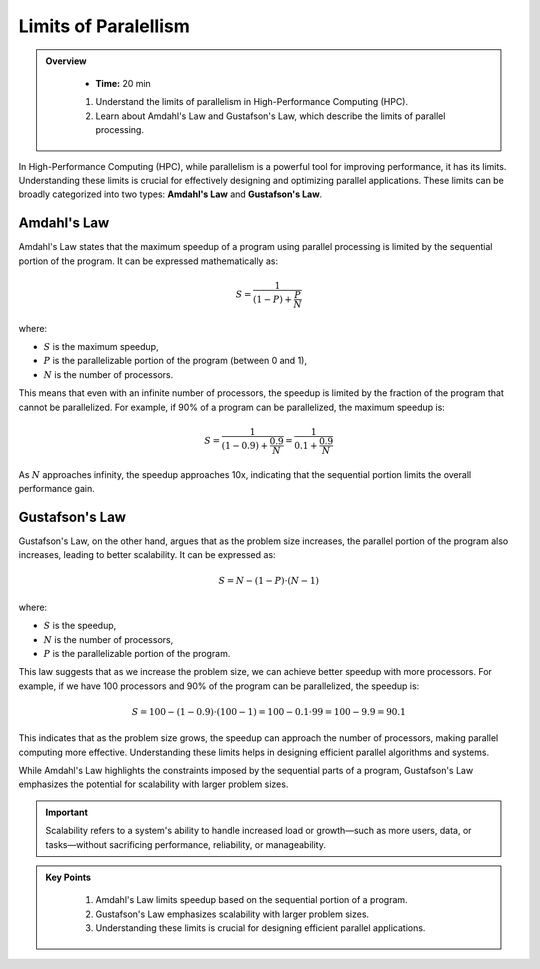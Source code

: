 Limits of Paralellism
----------------------

.. admonition:: Overview
   :class: Overview

    * **Time:** 20 min

    #. Understand the limits of parallelism in High-Performance Computing (HPC).
    #. Learn about Amdahl's Law and Gustafson's Law, which describe the limits of parallel processing.

In High-Performance Computing (HPC), while parallelism is a powerful tool for improving performance, it has its 
limits. Understanding these limits is crucial for effectively designing and optimizing parallel applications.
These limits can be broadly categorized into two types: **Amdahl's Law** and **Gustafson's Law**.

Amdahl's Law
^^^^^^^^^^^^^^^^^^^^^^^

Amdahl's Law states that the maximum speedup of a program using parallel processing is limited by the sequential 
portion of the program. It can be expressed mathematically as:

.. math::

    S = \frac{1}{(1 - P) + \frac{P}{N}}

where:

* :math:`S` is the maximum speedup,
* :math:`P` is the parallelizable portion of the program (between 0 and 1),
* :math:`N` is the number of processors.

This means that even with an infinite number of processors, the speedup is limited by the fraction of the 
program that cannot be parallelized. For example, if 90% of a program can be parallelized, the maximum speedup 
is:

.. math::

    S = \frac{1}{(1 - 0.9) + \frac{0.9}{N}} = \frac{1}{0.1 + \frac{0.9}{N}}

As :math:`N` approaches infinity, the speedup approaches 10x, indicating that the sequential portion limits the 
overall performance gain.

Gustafson's Law
^^^^^^^^^^^^^^^^^^^^^^^^^^^

Gustafson's Law, on the other hand, argues that as the problem size increases, the parallel portion of the 
program also increases, leading to better scalability. It can be expressed as:

.. math::

    S = N - (1 - P) \cdot (N - 1)

where:

* :math:`S` is the speedup,
* :math:`N` is the number of processors,
* :math:`P` is the parallelizable portion of the program.

This law suggests that as we increase the problem size, we can achieve better speedup with more processors. 
For example, if we have 100 processors and 90% of the program can be parallelized, the speedup is:

.. math::

    S = 100 - (1 - 0.9) \cdot (100 - 1) = 100 - 0.1 \cdot 99 = 100 - 9.9 = 90.1


This indicates that as the problem size grows, the speedup can approach the number of processors, making parallel
computing more effective. Understanding these limits helps in designing efficient parallel algorithms and 
systems. 

While Amdahl's Law highlights the constraints imposed by the sequential parts of a program, 
Gustafson's Law emphasizes the potential for scalability with larger problem sizes.

.. important::

    Scalability refers to a system's ability to handle increased load or growth—such as more users, data, or 
    tasks—without sacrificing performance, reliability, or manageability.  


.. admonition:: Key Points
   :class: hint
   
    1. Amdahl's Law limits speedup based on the sequential portion of a program.
    2. Gustafson's Law emphasizes scalability with larger problem sizes.
    3. Understanding these limits is crucial for designing efficient parallel applications.
   